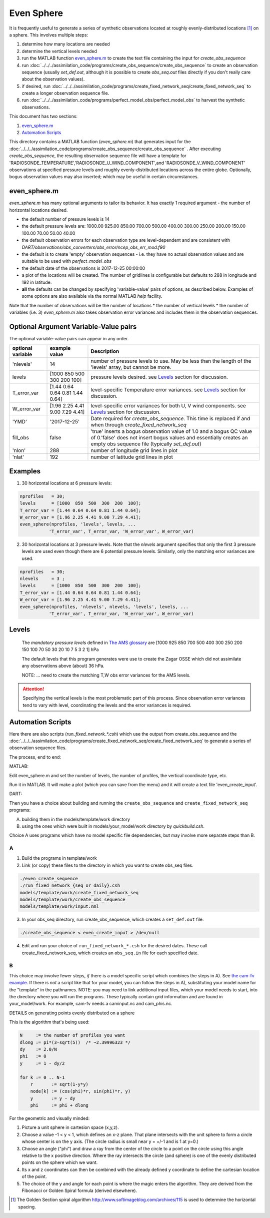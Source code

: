 ===========
Even Sphere
===========

It is frequently useful to generate a series of synthetic observations 
located at roughly evenly-distributed locations [1]_ on a sphere.  
This involves multiple steps:

1. determine how many locations are needed
2. determine the vertical levels needed
3. run the MATLAB function `even_sphere.m`_ to create the text file containing the input 
   for *create_obs_sequence*
4. run :doc:`../../../assimilation_code/programs/create_obs_sequence/create_obs_sequence`
   to create an observation sequence (usually *set_def.out*, although it is possible to 
   create *obs_seq.out* files directly if you don't really care about the observation values).
5. if desired, run :doc:`../../../assimilation_code/programs/create_fixed_network_seq/create_fixed_network_seq`
   to create a longer observation sequence file.
6. run :doc:`../../../assimilation_code/programs/perfect_model_obs/perfect_model_obs` 
   to harvest the synthetic observations.  

This document has two sections:

1. `even_sphere.m`_
2. `Automation Scripts`_


This directory contains a MATLAB function (*even_sphere.m*) 
that generates input for the 
:doc:`../../../assimilation_code/programs/create_obs_sequence/create_obs_sequence` .  
After executing *create_obs_sequence*, the resulting observation sequence file
will have a template for 'RADIOSONDE_TEMPERATURE','RADIOSONDE_U_WIND_COMPONENT',and 
'RADIOSONDE_V_WIND_COMPONENT' observations at specified pressure levels and roughly 
evenly-distributed locations across the entire globe. Optionally, bogus observation 
values may also inserted; which may be useful in certain circumstances.

even_sphere.m
-------------

*even_sphere.m* has many optional arguments to tailor its behavior.
It has exactly 1 required argument - the number of horizontal locations desired.

- the default number of pressure levels is 14
- the default pressure levels are: 1000.00 925.00 850.00 700.00 500.00 400.00 300.00 250.00 200.00 150.00 100.00 70.00 50.00 40.00
- the default observation errors for each observation type are level-dependent and are consistent with *DART/observations/obs_converters/obs_error/ncep_obs_err_mod.f90*
- the default is to create 'empty' observation sequences - i.e. they have no actual observation values and are suitable to be used with *perfect_model_obs*
- the default date of the observations is 2017-12-25 00:00:00
- a plot of the locations will be created. The number of gridlines is configurable but defaults to 288 in longitude and 192 in latitude.
- **all** the defaults can be changed by specifying 'variable-value' pairs of options, as described below. Examples of some options are also available via the normal MATLAB *help* facility.

Note that the number of observations will be the number of locations \* 
the number of vertical levels \* the number of variables (i.e. 3) 
*even_sphere.m* also takes observation error variances 
and includes them in the observation sequences.

Optional Argument Variable-Value pairs
--------------------------------------

The optional variable-value pairs can appear in any order.

+-------------------+---------------------------------+--------------------------------------------------+
| optional variable | example value                   | Description                                      |
+===================+=================================+==================================================+
| 'nlevels'         | 14                              | number of pressure levels to use.                |
|                   |                                 | May be less than the length of the               |
|                   |                                 | 'levels' array, but cannot be more.              |
+-------------------+---------------------------------+--------------------------------------------------+
| levels            | [1000  850  500  300  200  100] | pressure levels desired.                         |
|                   |                                 | see `Levels`_ section for discussion.            |
+-------------------+---------------------------------+--------------------------------------------------+
| T_error_var       | [1.44 0.64 0.64 0.81 1.44 0.64] | level-specific                                   |
|                   |                                 | Temperature error variances.                     |
|                   |                                 | see `Levels`_ section for discussion.            |
+-------------------+---------------------------------+--------------------------------------------------+
| W_error_var       | [1.96 2.25 4.41 9.00 7.29 4.41] | level-specific error variances                   |
|                   |                                 | for both U, V wind components.                   |
|                   |                                 | see `Levels`_ section for discussion.            |
+-------------------+---------------------------------+--------------------------------------------------+
| 'YMD'             | '2017-12-25'                    | Date required for *create_obs_sequence*.         |
|                   |                                 | This time is replaced if and when                |
|                   |                                 | through *create_fixed_network_seq*               |
+-------------------+---------------------------------+--------------------------------------------------+
| fill_obs          | false                           | 'true' inserts a bogus observation value of 1.0  |
|                   |                                 | and a bogus QC value of 0.'false' does not insert|
|                   |                                 | bogus values and essentially creates an empty    |
|                   |                                 | obs sequence file (typically *set_def.out*)      |
+-------------------+---------------------------------+--------------------------------------------------+
| 'nlon'            | 288                             | number of longitude grid lines in plot           |
+-------------------+---------------------------------+--------------------------------------------------+
| 'nlat'            | 192                             | number of latitude grid lines in plot            |
+-------------------+---------------------------------+--------------------------------------------------+

Examples
--------

1. 30 horizontal locations at 6 pressure levels:

.. code-block::

   nprofiles   = 30;
   levels      = [1000  850  500  300  200  100];
   T_error_var = [1.44 0.64 0.64 0.81 1.44 0.64];
   W_error_var = [1.96 2.25 4.41 9.00 7.29 4.41];
   even_sphere(nprofiles, 'levels', levels, ...
              'T_error_var', T_error_var, 'W_error_var', W_error_var)


2. 30 horizontal locations at 3 pressure levels. Note that the
   *nlevels* argument specifies that only the first 3 pressure levels
   are used even though there are 6 potential pressure levels. 
   Similarly, only the matching error variances are used.

.. code-block::

   nprofiles   = 30;
   nlevels     = 3 ;
   levels      = [1000  850  500  300  200  100];
   T_error_var = [1.44 0.64 0.64 0.81 1.44 0.64];
   W_error_var = [1.96 2.25 4.41 9.00 7.29 4.41];
   even_sphere(nprofiles, 'nlevels', nlevels, 'levels', levels, ...
              'T_error_var', T_error_var, 'W_error_var', W_error_var)

Levels
------
 
 The *mandatory pressure levels* defined in `The AMS glossary <https://amsglossary.ametsoc.org/wiki/Mandatory_level>`_ 
 are [1000 925 850 700 500 400 300 250 200 150 100 70 50 30 20 10 7 5 3 2 1] hPa

 The default levels that this program generates were use to create the 
 Zagar OSSE which did not assimilate any observations above (about) 36 hPa.

 NOTE: ... need to create the matching T,W obs error variances for the AMS levels.

.. attention::

   Specifying the vertical levels is the most problematic part of this process.
   Since observation error variances tend to vary with level, coordinating
   the levels and the error variances is required.


Automation Scripts
------------------

Here there are also scripts (*run_fixed_network_\*.csh*) which use the
output from create_obs_sequence and the 
:doc:`../../../assimilation_code/programs/create_fixed_network_seq/create_fixed_network_seq` 
to generate a series of observation sequence files.



The process, end to end:

MATLAB:

Edit even_sphere.m and set the number of levels, the
number of profiles, the vertical coordinate type, etc.     

Run it in MATLAB.  It will make a plot (which you can 
save from the menu) and it will create a text file 'even_create_input'.

DART:

Then you have a choice about building and running the ``create_obs_sequence``
and ``create_fixed_network_seq`` programs:

A. building them in the models/template/work directory 
B. using the ones which were built in models/your_model/work directory 
   by *quickbuild.csh*. 

Choice A uses programs which have no model specific file dependencies,
but may involve more separate steps than B.

A
~~~~~~

1. Build the programs in template/work
2. Link (or copy) these files to the directory 
   in which you want to create obs_seq files.

.. code-block:: text

   ./even_create_sequence 
   ./run_fixed_network_{seq or daily}.csh
   models/template/work/create_fixed_network_seq
   models/template/work/create_obs_sequence
   models/template/work/input.nml

3. In your obs_seq directory, run create_obs_sequence, 
   which creates a ``set_def.out`` file.

.. code-block:: text

   ./create_obs_sequence < even_create_input > /dev/null

4. Edit and run your choice of ``run_fixed_network_*.csh`` for the desired dates.
   These call create_fixed_network_seq, which creates an ``obs_seq.in`` file
   for each specified date.

B
~~~~~~

This choice may involve fewer steps, *if* there is a model specific script
which combines the steps in A).  
See `the cam-fv example <models/cam-fv/shell_scripts/synth_obs_locs_to_seqs.csh>`_.
If there is *not* a script like that for your model,
you can follow the steps in A), 
substituting your model name for the "template" in the pathnames. 
NOTE: you may need to link additional input files, which your model needs to start, 
into the directory where you will run the programs.
These typically contain grid information and are found in your_model/work.
For example, cam-fv needs a caminput.nc and cam_phis.nc.


DETAILS on generating points evenly distributed on a sphere

This is the algorithm that's being used:

.. code-block:: text

  N     := the number of profiles you want
  dlong := pi*(3-sqrt(5))  /* ~2.39996323 */
  dy    := 2.0/N
  phi   := 0
  y     := 1 - dy/2

  for k := 0 .. N-1
      r       := sqrt(1-y*y)
      node[k] := (cos(phi)*r, sin(phi)*r, y)
      y       := y - dy
      phi     := phi + dlong

For the geometric and visually minded: 

#. Picture a unit sphere in cartesion space (x,y,z).
#. Choose a value -1 < y < 1, which defines an x-z plane.
   That plane intersects with the unit sphere to form a circle
   whose center is on the y axis.  (The circle radius is small 
   near y = +/-1 and is 1 at y=0.)
#. Choose an angle ("phi") and draw a ray 
   from the center of the circle to a point on the circle using this angle 
   relative to the x positive direction.  Where the ray intersects the circle
   (and sphere) is one of the evenly distributed points on the sphere 
   which we want.  
#. Its x and z coordinates can then be combined
   with the already defined y coordinate to define the cartesian location 
   of the point.
#. The choice of the y and angle for each point is where the magic enters the algorithm.
   They are derived from the Fibonacci or Golden Spiral formula (derived elsewhere).


.. [1] The Golden Section spiral algorithm
    http://www.softimageblog.com/archives/115 is used to determine the horizontal spacing.


